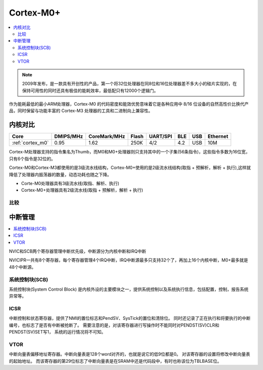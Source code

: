 
.. _cortex_m0:

Cortex-M0+
====================

.. contents::
    :local:

.. note::
    2009年发布，是一款具有开创性的产品，第一个将32位处理器在同8位和16位处理器差不多大小的硅片实现的，在保持可用性的同时还具有极佳的能耗效率，最低配只有12000个逻辑门。

作为能耗最低的最小ARM处理器，Cortex-M0 的代码密度和能效优势意味着它是各种应用中 8/16 位设备的自然高性价比换代产品，同时保留与功能丰富的 Cortex-M3 处理器的工具和二进制向上兼容性。


内核对比
---------------

.. list-table::
    :header-rows:  1

    * - Core
      - DMIPS/MHz
      - CoreMark/MHz
      - Flash
      - UART/SPI
      - BLE
      - USB
      - Ethernet
    * - :ref:`cortex_m0`
      - 0.95
      - 1.62
      - 250K
      - 4/2
      - 4.2
      - USB
      - 10M

Cortex-M处理器支持的指令集名为Thumb，而M0和M0+处理器则只支持其中的一个子集(56条指令)，这些指令多数为16位宽，只有6个指令是32位的。

Cortex-M0和Cortex-M3都使用的是3级流水线结构，Cortex-M0+使用的是2级流水线结构(取指 + 预解析，解析 + 执行),这样就降低了处理器内振荡器的数量，动态功耗也随之下降。

* Corte-M0处理器具有3级流水线(取指、解析、执行)
* Cortex-M0+处理器具有2级流水线(取指 + 预解析，解析 + 执行)


比较
~~~~~~~~~~~~~~~~~

.. image:: ./images/m0vsarm7.png
    :target: https://blog.csdn.net/u012874587/article/details/78803044


中断管理
---------------

.. contents::
    :local:

NVIC和SCB两个寄存器管理中断优先级，中断源分为内核中断和IRQ中断

NVICIPR一共有8个寄存器，每个寄存器管理4个IRQ中断，IRQ中断源最多只支持32个了，再加上16个内核中断，M0+最多就是48个中断源。

系统控制块(SCB)
~~~~~~~~~~~~~~~~~

系统控制块(System Control Block) 是内核外设的主要模块之一，提供系统控制以及系统执行信息，包括配置，控制，报告系统异常等。

ICSR
~~~~~~~~~~~~~~

中断控制和状态寄存器，提供了NMI的置位标志和PendSV、SysTick的置位和清除位。 同时还记录了正在执行和将要执行的中断编号，也标志了是否有中断被抢断了。 需要注意的是，对该寄存器进行写操作时不能同时对PENDST(SV)CLR和PENDST(SV)SET写1， 系统的运行情况将不可知。

VTOR
~~~~~~~~~

中断向量表偏移地址寄存器。中断向量表是128个word对齐的，也就是说它的低9位都是0。 对该寄存器的设置将修改中断向量表的起始地址。 而该寄存器的第29位标志了中断向量表是在SRAM中还是代码段中，有时也称该位为TBLBASE位。


